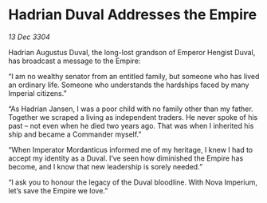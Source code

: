 * Hadrian Duval Addresses the Empire

/13 Dec 3304/

Hadrian Augustus Duval, the long-lost grandson of Emperor Hengist Duval, has broadcast a message to the Empire: 

“I am no wealthy senator from an entitled family, but someone who has lived an ordinary life. Someone who understands the hardships faced by many Imperial citizens.” 

“As Hadrian Jansen, I was a poor child with no family other than my father. Together we scraped a living as independent traders. He never spoke of his past – not even when he died two years ago. That was when I inherited his ship and became a Commander myself.” 

“When Imperator Mordanticus informed me of my heritage, I knew I had to accept my identity as a Duval. I’ve seen how diminished the Empire has become, and I know that new leadership is sorely needed.” 

“I ask you to honour the legacy of the Duval bloodline. With Nova Imperium, let’s save the Empire we love.”